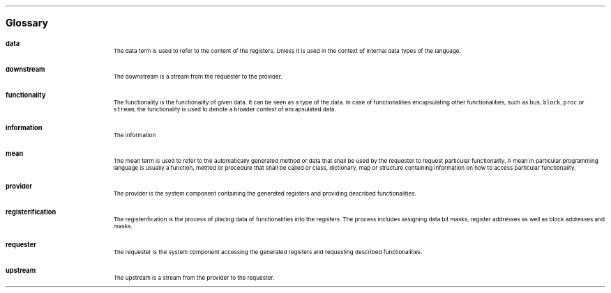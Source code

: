 .bp
.ps 16
\f[B]Glossary\f[]
.ps

.IP \fBdata\fR 0.2i
The data term is used to refer to the content of the registers.
Unless it is used in the context of internal data types of the language.
.IP \fBdownstream\fR 
The downstream is a stream from the requester to the provider.
.IP \fBfunctionality\fR
The functionality is the functionality of given data.
It can be seen as a type of the data.
In case of functionalities encapsulating other functionalities, such as \fCbus\fR, \fCblock\fR, \fCproc\fR or \fCstream\fR, the functionality is used to denote a broader context of encapsulated data.
.IP \fBinformation\fR
The information
.IP \fBmean\fR
The mean term is used to refer to the automatically generated method or data that shall be used by the requester to request particular functionality.
A mean in particular programming language is usually a function, method or procedure that shall be called or class, dictionary, map or structure containing information on how to access particular functionality.
.IP \fBprovider\fR
The provider is the system component containing the generated registers and providing described functionalities.
.IP \fBregisterification\fR
The registerification is the process of placing data of functionalities into the registers.
The process includes assigning data bit masks, register addresses as well as block addresses and masks.
.IP \fBrequester\fR
The requester is the system component accessing the generated registers and requesting described functionalities.
.IP \fBupstream\fR 
The upstream is a stream from the provider to the requester.
